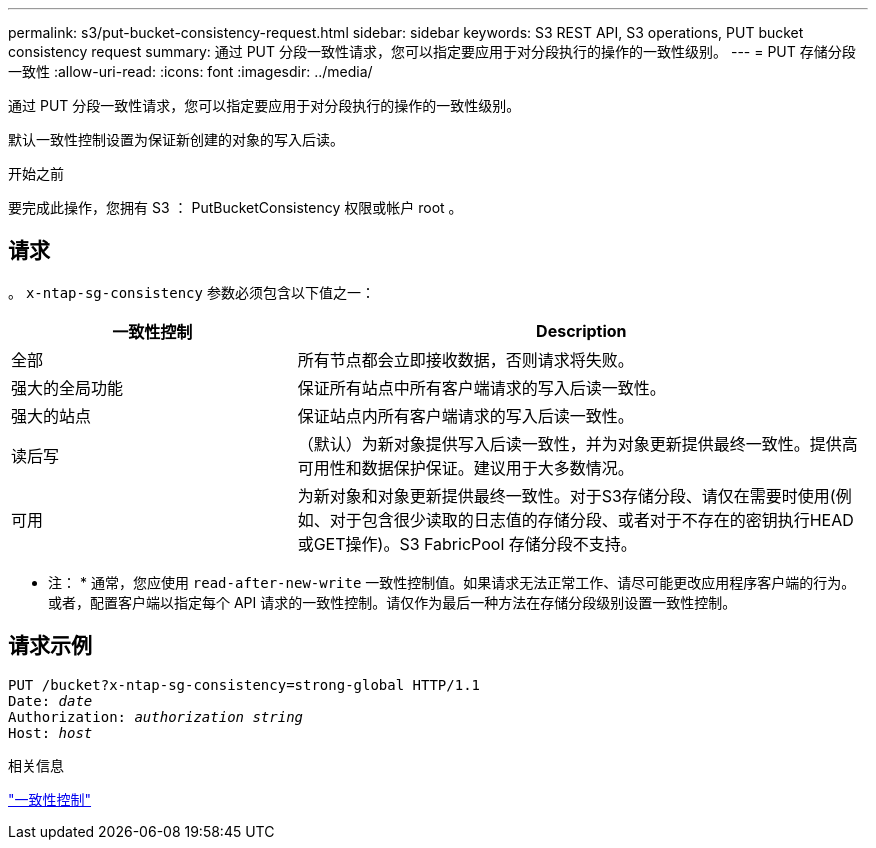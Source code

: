 ---
permalink: s3/put-bucket-consistency-request.html 
sidebar: sidebar 
keywords: S3 REST API, S3 operations, PUT bucket consistency request 
summary: 通过 PUT 分段一致性请求，您可以指定要应用于对分段执行的操作的一致性级别。 
---
= PUT 存储分段一致性
:allow-uri-read: 
:icons: font
:imagesdir: ../media/


[role="lead"]
通过 PUT 分段一致性请求，您可以指定要应用于对分段执行的操作的一致性级别。

默认一致性控制设置为保证新创建的对象的写入后读。

.开始之前
要完成此操作，您拥有 S3 ： PutBucketConsistency 权限或帐户 root 。



== 请求

。 `x-ntap-sg-consistency` 参数必须包含以下值之一：

[cols="1a,2a"]
|===
| 一致性控制 | Description 


 a| 
全部
 a| 
所有节点都会立即接收数据，否则请求将失败。



 a| 
强大的全局功能
 a| 
保证所有站点中所有客户端请求的写入后读一致性。



 a| 
强大的站点
 a| 
保证站点内所有客户端请求的写入后读一致性。



 a| 
读后写
 a| 
（默认）为新对象提供写入后读一致性，并为对象更新提供最终一致性。提供高可用性和数据保护保证。建议用于大多数情况。



 a| 
可用
 a| 
为新对象和对象更新提供最终一致性。对于S3存储分段、请仅在需要时使用(例如、对于包含很少读取的日志值的存储分段、或者对于不存在的密钥执行HEAD或GET操作)。S3 FabricPool 存储分段不支持。

|===
* 注： * 通常，您应使用 `read-after-new-write` 一致性控制值。如果请求无法正常工作、请尽可能更改应用程序客户端的行为。或者，配置客户端以指定每个 API 请求的一致性控制。请仅作为最后一种方法在存储分段级别设置一致性控制。



== 请求示例

[listing, subs="specialcharacters,quotes"]
----
PUT /bucket?x-ntap-sg-consistency=strong-global HTTP/1.1
Date: _date_
Authorization: _authorization string_
Host: _host_
----
.相关信息
link:consistency-controls.html["一致性控制"]
